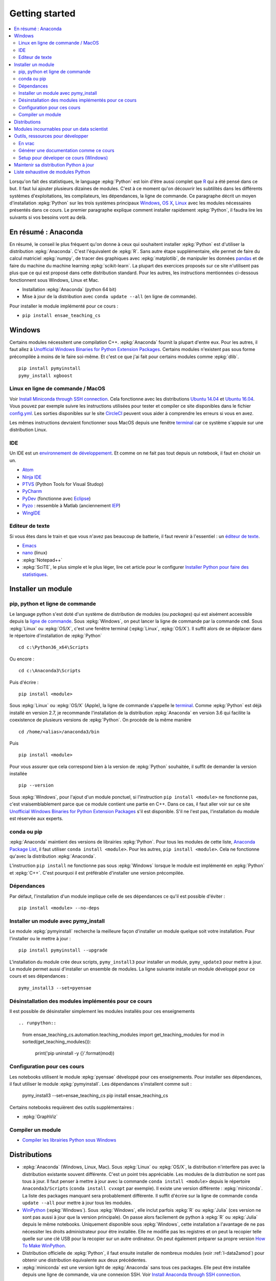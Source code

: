 
.. _l-getting_started_full:

===============
Getting started
===============

.. contents::
    :local:
    :depth: 2

.. index:: R, Julia, WinPython, Anaconda, pyminstall, getting started

Lorsqu'on fait des statistiques, le language :epkg:`Python` est loin d'être
aussi complet que `R <https://www.r-project.org/>`_
qui a été pensé dans ce but. Il faut lui ajouter plusieurs dizaines
de modules. C'est à ce moment qu'on découvrir les subtilités dans les différents
systèmes d'exploitations, les compilateurs, les dépendances, la ligne de commande.
Ce paragraphe décrit un moyen d'installation :epkg:`Python` sur les trois
systèmes principaux
`Windows <http://www.microsoft.com/fr-fr/windows>`_,
`OS X <http://www.apple.com/osx/>`_,
`Linux <https://en.wikipedia.org/wiki/Linux>`_
avec les modules nécessaires présentés dans ce cours.
Le premier paragraphe explique comment installer rapidement :epkg:`Python`,
il faudra lire les suivants si vos besoins vont au delà.

.. _l-installation-courte:

En résumé : Anaconda
====================

En résumé, le conseil le plus fréquent qu'on donne à ceux qui souhaitent
installer :epkg:`Python` est d'utiliser la distribution :epkg:`Anaconda`.
C'est l'équivalent de :epkg:`R`.
Sans autre étape supplémentaire, elle permet de faire du calcul matriciel
:epkg:`numpy`, de tracer des graphiques avec :epkg:`matplotlib`,
de manipuler les données `pandas <http://pandas.pydata.org/>`_
et de faire du machine du machine learning
:epkg:`scikit-learn`.
La plupart des exercices proposés sur ce site n'utilisent pas plus que ce qui est proposé
dans cette distribution standard. Pour les autres,
les instructions mentionnées ci-dessous fonctionnent sous Windows, Linux et Mac.

* Installation :epkg:`Anaconda` (python 64 bit)
* Mise à jour de la distribution avec ``conda update --all`` (en ligne de commande).

Pour installer le module implémenté pour ce cours :

* ``pip install ensae_teaching_cs``

Windows
=======

Certains modules nécessitent une compilation C++.
:epkg:`Anaconda` fournit la plupart d'entre eux. Pour les autres, il faut allez à
`Unofficial Windows Binaries for Python Extension Packages <http://www.lfd.uci.edu/~gohlke/pythonlibs/>`_.
Certains modules n'existent pas sous forme précompilée à moins de le faire soi-même.
Et c'est ce que j'ai fait pour certains modules
comme :epkg:`dlib`.

::

    pip install pymyinstall
    pymy_install xgboost

Linux en ligne de commande / MacOS
++++++++++++++++++++++++++++++++++

Voir `Install Miniconda through SSH connection <http://www.xavierdupre.fr/app/pymyinstall/helpsphinx/blog/2015/2015-11-01_anaconda_ssh.html>`_.
Cela fonctionne avec les distributions `Ubuntu 14.04 <http://releases.ubuntu.com/14.04/>`_
et `Ubuntu 16.04 <http://releases.ubuntu.com/16.04/>`_. Vous pouvez par exemple
suivre les instructions utilisées pour tester et compiler ce site disponibles dans le fichier
`config.yml <https://github.com/sdpython/ensae_teaching_cs/blob/master/.circleci/config.yml>`_.
Les sorties disponibles sur le site
`CircleCI <https://circleci.com/gh/sdpython/ensae_teaching_cs/>`_
peuvent vous aider à comprendre les erreurs si vous en avez.

Les mêmes instructions devraient fonctionner sous MacOS depuis
une fenêtre `terminal <https://en.wikipedia.org/wiki/Terminal_(macOS)>`_
car ce système s'appuie sur une distribution Linux.

.. _l-gs-ide:

IDE
+++

Un IDE est un `environnement de développement <https://fr.wikipedia.org/wiki/Environnement_de_d%C3%A9veloppement>`_.
Et comme on ne fait pas tout depuis un notebook, il faut en choisir un un.

* `Atom <https://atom.io/>`_
* `Ninja IDE <http://ninja-ide.org/home/>`_
* `PTVS <http://microsoft.github.io/PTVS/>`_ (Python Tools for Visual Studop)
* `PyCharm <http://www.jetbrains.com/pycharm/>`_
* `PyDev <http://pydev.org/>`_ (fonctionne avec `Eclipse <http://www.eclipse.org/>`_)
* `Pyzo <http://www.pyzo.org/>`_ : ressemble à Matlab  (anciennement `IEP <http://www.iep-project.org/index.html>`_)
* `WingIDE <https://wingware.com/>`_

Editeur de texte
++++++++++++++++

Si vous êtes dans le train et que vous n'avez pas beaucoup de batterie,
il faut revenir à l'essentiel : un `éditeur de texte <https://fr.wikipedia.org/wiki/%C3%89diteur_de_texte>`_.

* `Emacs <https://www.gnu.org/software/emacs/>`_
* `nano <https://www.nano-editor.org/>`_ (linux)
* :epkg:`Notepad++`
* :epkg:`SciTE`, le plus simple et le plus léger,
  lire cet article pour le configurer
  `Installer Python pour faire des statistiques <http://www.xavierdupre.fr/blog/2014-02-26_nojs.html>`_.

Installer un module
===================

pip, python et ligne de commande
++++++++++++++++++++++++++++++++

Le language python s'est doté d'un système de distribution de modules (ou *packages*)
qui est aisément accessible depuis la `ligne de commande <http://fr.wikipedia.org/wiki/Interface_en_ligne_de_commande>`_.
Sous :epkg:`Windows`, on peut lancer la ligne de commande par la commande ``cmd``.
Sous :epkg:`Linux` ou :epkg:`OS/X`, c'est une fenêtre terminal (:epkg:`Linux`, :epkg:`OS/X`).
Il suffit alors de se déplacer dans le répertoire d'installation de :epkg:`Python` ::

    cd c:\Python36_x64\Scripts

Ou encore :

::

    cd c:\Anaconda3\Scripts

Puis d'écrire :

::

    pip install <module>

Sous :epkg:`Linux` ou :epkg:`OS/X` (Apple), la ligne de commande
s'appelle le `terminal <http://doc.ubuntu-fr.org/terminal>`_.
Comme :epkg:`Python` est déjà installé en version 2.7, je recommande
l'installation de la distribution :epkg:`Anaconda` en version 3.6
qui facilite la coexistence de plusieurs versions de :epkg:`Python`.
On procède de la même manière ::

    cd /home/<alias>/anaconda3/bin

Puis ::

    pip install <module>

Pour vous assurer que cela correspond bien à la version de :epkg:`Python`
souhaitée, il suffit de demander la version installée ::

    pip --version

Sous :epkg:`Windows`, pour l'ajout d'un module ponctuel,
si l'instruction ``pip install <module>`` ne fonctionne pas,
c'est vraisemblablement parce que ce module contient une partie en C++.
Dans ce cas, il faut aller voir sur ce site
`Unofficial Windows Binaries for Python Extension Packages <http://www.lfd.uci.edu/~gohlke/pythonlibs/>`_
s'il est disponible. S'il ne l'est pas, l'installation du module est
réservée aux experts.

conda ou pip
++++++++++++

:epkg:`Anaconda` maintient des versions de librairies :epkg:`Python`.
Pour tous les modules de cette liste,
`Anaconda Package List <https://docs.continuum.io/anaconda/packages/pkg-docs>`_,
il faut utiliser ``conda install <module>``.
Pour les autres, ``pip install <module>``.
Cela ne fonctionne qu'avec la distribution
:epkg:`Anaconda`.

L'instruction ``pip install`` ne fonctionne pas sous :epkg:`Windows`
lorsque le module est implémenté en :epkg:`Python` et :epkg:`C++`.
C'est pourquoi il est préférable d'installer
une version précompilée.

Dépendances
+++++++++++

Par défaut, l'installation d'un module implique celle de ses dépendances
ce qu'il est possible d'éviter :

::

    pip install <module> --no-deps

Installer un module avec pymy_install
+++++++++++++++++++++++++++++++++++++

Le module :epkg:`pymyinstall`
recherche la meilleure façon d'installer un module quelque soit votre installation.
Pour l'installer ou le mettre à jour :

::

    pip install pymyinstall --upgrade

L'installation du module crée deux scripts,
``pymy_install3`` pour installer un module,
``pymy_update3`` pour mettre à jour.
Le module permet aussi d'installer un ensemble de modules.
La ligne suivante installe un module développé pour ce cours
et ses dépendances :

::

    pymy_install3 --set=pyensae

.. _l-desinstallation-modules:

Désinstallation des modules implémentés pour ce cours
+++++++++++++++++++++++++++++++++++++++++++++++++++++

Il est possible de désinstaller simplement les modules installés pour
ces enseignements ::

.. runpython::

    from ensae_teaching_cs.automation.teaching_modules import get_teaching_modules
    for mod in sorted(get_teaching_modules()):
        print('pip uninstall -y {}'.format(mod))

Configuration pour ces cours
++++++++++++++++++++++++++++

Les notebooks utilisent le module :epkg:`pyensae`
développé pour ces enseignements. Pour installer ses dépendances,
il faut utiliser le module :epkg:`pymyinstall`. Les dépendances
s'installent comme suit :

    pymy_install3 --set=ensae_teaching_cs
    pip install ensae_teaching_cs

Certains notebooks requièrent des outils supplémentaires :

* :epkg:`GraphViz`

.. index:: pip, ligne de commande

Compiler un module
++++++++++++++++++

* `Compiler les librairies Python sous Windows <https://makina-corpus.com/blog/metier/2016/compile_python_wheels_windows/compiler-les-librairies-python-sous-windows>`_

Distributions
=============

.. index:: anaconda, winpython

* :epkg:`Anaconda` (Windows, Linux, Mac).
  Sous :epkg:`Linux` ou :epkg:`OS/X`, la distribution n'interfère pas
  avec la distribution existante souvent différente. C'est un point très
  appréciable. Les modules de la distribution ne sont
  pas tous à jour. Il faut penser à mettre à jour avec la commande
  ``conda install <module>`` depuis le répertoire ``Anaconda3/Scripts``
  (``conda install cvxopt`` par exemple). Il existe une version différente :
  :epkg:`miniconda`. La liste des packages manquant sera probablement différente.
  Il suffit d'écrire sur la ligne de commande ``conda update --all``
  pour mettre à jour tous les modules.

* `WinPython <https://winpython.github.io/>`_ (:epkg:`Windows`).
  Sous :epkg:`Windows`, elle inclut parfois :epkg:`R` ou
  :epkg:`Julia` (ces version ne sont pas aussi à jour que la
  version principale). On passe alors facilement de python à :epkg:`R`
  ou :epkg:`Julia` depuis le même notebooks. Uniquement disponible
  sous :epkg:`Windows`, cette installation a l'avantage de ne pas
  nécessiter les droits administrateur pour être installée. Elle
  ne modifie pas les registres et on peut la recopier telle quelle sur une clé USB
  pour la recopier sur un autre ordinateur. On peut également préparer sa propre version
  `How To Make WinPython <https://github.com/winpython/winpython/wiki/How-To-Make-WinPython>`_.

* Distribution officielle de :epkg:`Python`, il faut ensuite
  installer de nombreux modules (voir :ref:`l-data2amod`) pour obtenir
  une distribution équivalente aux deux précédentes.

* :epkg:`miniconda` est une version light de :epkg:`Anaconda`
  sans tous ces packages. Elle peut être installée depuis une ligne de commande, via
  une connexion SSH.
  Voir `Install Anaconda through SSH connection <http://www.xavierdupre.fr/app/pymyinstall/helpsphinx/blog/2015/2015-11-01_anaconda_ssh.html>`_.

La liste des packages de `WinPython <https://winpython.github.io/>`_ ou
`Anaconda <https://docs.continuum.io/anaconda/pkg-docs>`_
sont d'excellents moyens de découvrir de nouveaux modules intéressants.

Modules incournables pour un data scientist
===========================================

Les modules indispensables sont intégrés à la distribution
`Anaconda <https://www.continuum.io/downloads>`_, `WinPython <https://winpython.github.io/>`_.

*Les indispensables*

* :epkg:`dask` : dataframe distribué et capables de gérer des gros volumes de données (> 5Go)
* :epkg:`Jupyter` :
  gestion des notebooks (des pages blanches mélangeant code, équations, graphiques)
* :epkg:`matplotlib` : graphes scientifiques
* :epkg:`numpy` : calcul matriciel
* :epkg:`pandas` : gestion de `DataFrame <http://en.wikipedia.org/wiki/Data_frame>`_
* :epkg:`Scipy` : calcul scientifique
* :epkg:`scikit-learn` : machine learning, statistique descriptive
* :epkg:`statsmodels` : séries temporelles

*Visualisation*

Voir `10 plotting libraries at PyData 06/14/2016 in Paris <http://www.xavierdupre.fr/app/jupytalk/helpsphinx/2016/pydata2016.html>`_.

*Jeux*

* `pygame <http://www.pygame.org/>`_
* `kivy <http://kivy.org/#home>`_ : pour faire des jeux ou des applications pour tablettes, téléphones

*Pour les TD et projets à l'ENSAE*

* :epkg:`pyensae` : outils pour les élèves de l'ENSAE
* :epkg:`pyquickhelper` : outils d'automatisation

*Pour faire du machine learning sans programmer*

* `Orange3 <http://orange.biolab.si/orange3/>`_

Outils, ressources pour développer
==================================

Développer un programme informatique prend du temps et il est important d'être à l'aise.
Une grande difficulté lorsqu'on programme c'est de travailler à plusieurs sur le même projet.
Il faut se sychroniser. Fort heureusement, le problème est connu depuis longtemps et il existe beaucoup
d'outils open source dont on aurait tort de se passer ou des services gratuits sous certains conditions
qui facilitent l'archivage.

En vrac
+++++++

*Suivi de sources distant*

* `GitHub <https://github.com/>`_ : c'est le site par référence pour tous les projets
  open source.
* `GitLab <https://about.gitlab.com/>`_
* `BitBucket <https://bitbucket.org/>`_

*Git*

*git* est un logiciel de suivi de source. Il a supplanté tous les autres
et il est indispensable aujourd'hui de le connaître. On ne retient pas toujours
les commandes mais un moteur de recherche fournit rapidement la réponse.
Voir aussi
`Cheat Sheet <http://www.cheat-sheets.org/saved-copy/git-cheat-sheet.pdf>`_.

* `Git <http://git-scm.com/>`_ + `GitHub <https://github.com/>`_ : pour suivre ses projets avec Git
* `TortoiseGit <https://code.google.com/p/tortoisegit/>`_ (Windows)

**Archivage distant**

* `hubiC <https://hubic.com/fr/>`_  (25 Go gratuit - août 2015)
* `OneDrive <https://onedrive.live.com/about/fr-fr/>`_ (15 Go gratuit - août 2015)

Ce ne sont pas les seuls, vous trouverez d'autres options ici :
`cloud-gratuit <http://www.cloud-gratuit.com/>`_. Toutefois, **il est recommandé de faire attention
avec les données personnelles sensibles**. Il n'est pas toujours possible de choisir
le lieu de stockage et chaque pays a une législation différente.
Même si vos données sont protégées par un mot de passe et ne sont pas publiques,
il arrive que certains mots de passe soient interceptés.

*Comparaison de fichiers*

* `kdiff3 <http://kdiff3.sourceforge.net/>`_
* `Beyond and Compare <http://www.scootersoftware.com/>`_ :
  il est gratuit pendant un mois, c'est le plus convivial.

*Partager des notes, des idées*

* `OneNote <http://office.microsoft.com/fr-fr/onenote/>`_
* `Evernote <https://evernote.com/intl/fr/>`_
* `Google Docs <https://docs.google.com/>`_

*Editeur de texte*

* :epkg:`SciTE` : le plus simple, pas d'explorateur de fichier, pas d'installeur, autocomplétion perturbante
* `TextWrangler <http://www.barebones.com/products/textwrangler/>`_ (seulement sur iOS - Apple)
* `SublimeText <http://www.sublimetext.com/>`_ : configuration nécessaire avant d'exécuter un script python
* :epkg:`Notepad++` : configuration nécessaire avant d'exécuter un script python

*IDE*

* `Atom <https://atom.io/>`_
* `Ninja IDE <http://ninja-ide.org/home/>`_
* `PyCharm <http://www.jetbrains.com/pycharm/>`_
* `PyDev <http://pydev.org/>`_ (fonctionne avec `Eclipse <http://www.eclipse.org/>`_)
* `PTVS <https://microsoft.github.io/PTVS/>`_ (fonctionne avec `Visual Studio <http://www.visualstudio.com/>`_)
* `Pyzo <http://www.pyzo.org/>`_ : ressemble à Matlab  (anciennement `IEP <http://www.iep-project.org/index.html>`_)
* `WingIDE <https://wingware.com/>`_

*Python et Domotique*

* `Micro Python Project <https://github.com/micropython/micropython>`_
* `Python et Arduino <http://playground.arduino.cc/Interfacing/Python>`_
* `Python et RaspberryPI <http://www.raspberrypi.org/documentation/usage/python/README.md>`_

*Navigateur*

.. index:: navigateur, notebook

Les navigateur sont importants pour l'utilisation des notebooks. Je recommande soit
`Firefox <https://www.mozilla.org/fr/firefox/new/>`_,
soit `Chrome <http://www.google.com/chrome/>`_.
Ces deux navigateurs sont indispensables si vous insérez du javascript
dans nos notebooks. Le débuggeur de Chrome est le plus pratique à utiliser quand il s'agit d'aller
fouiller dans les feuilles de styles ou de voir l'exécution du javascript.

.. index:: développeur

*Documentation*

La documentation et les tests unitaires les modules
classés dans les catégories *SPHINX*, *TEACH* (voir table ci-dessous).
Certaines séances pratiques utilisent des données depuis ce site.
Elles sont facilement téléchargeables avec ces deux modules :

* :epkg:`pyquickhelper` : ce module compile ce cours
* :epkg:`pyensae` : outils variés pour les élèves de l'ENSAE
* :epkg:`pymyinstall` : installer facilement des modules sous Windows

Pour être compilée, la documentation requiert également :

* :epkg:`GraphViz` : représenter des graphes
* :epkg:`InkScape`
* :epkg:`MiKTeX` (Windows seulement)
* :epkg:`pandoc`

*Continuous build*

* `Buildbot <http://buildbot.net/>`_
* `Java <http://www.java.com/fr/download/>`_ : nécessaire pour Jenkins et `Antlr <http://www.antlr.org/>`_
* :epkg:`Jenkins` (plus les plugins pour
  `GitHub <https://wiki.jenkins-ci.org/display/JENKINS/GitHub+Plugin>`_,
  `git <https://wiki.jenkins-ci.org/display/JENKINS/Git+Plugin>`_,
  `python <https://wiki.jenkins-ci.org/display/JENKINS/Python+Plugin>`_,
  `pipeline <https://wiki.jenkins-ci.org/display/JENKINS/Build+Pipeline+Plugin>`_,
  `Build timeout plugin <https://wiki.jenkins-ci.org/display/JENKINS/Build-timeout+Plugin>`_,
  `Console column plugin <https://wiki.jenkins-ci.org/display/JENKINS/Console+Column+Plugin>`_,
  `Next executions <https://wiki.jenkins-ci.org/display/JENKINS/Next+Executions>`_,
  `Collapsing Console Sections Plugin <https://wiki.jenkins-ci.org/display/JENKINS/Collapsing+Console+Sections+Plugin>`_)
* :epkg:`Visual Studio Community Edition 2015` : C++, C#, F#, Python
  avec `PTVS <https://microsoft.github.io/PTVS/>`_
* :epkg:`MinGW` : compilateur C++

*Compression*

* `7zip <http://www.7-zip.org/>`_ : pour compresser, décompresser tous les formats

*Ressources*

* `Developpez.com <http://www.developpez.com/>`_ : beaucoup de choses autour de la programmation et en français
* `stackoverflow <http://stackoverflow.com/>`_ : énorme forum de discussion sur tout ce qui touche à la programmation
* `Jardin Zen Css <http://www.csszengarden.com/>`_ (la même page avec une multitude de styles différents)
* `Le blog univers domotique <http://blog.univers-domotique.com/>`_
* `Tutoriel sur GIT <http://sixrevisions.com/resources/git-tutorials-beginners/>`_

Générer une documentation comme ce cours
++++++++++++++++++++++++++++++++++++++++

Lire `List of tools needed to build the documentation <http://www.xavierdupre.fr/app/pyquickhelper/helpsphinx/blog/2017/2017-04-27_setup.html>`_.

Setup pour déveloper ce cours (Windows)
+++++++++++++++++++++++++++++++++++++++

* `7zip <http://www.7-zip.org/>`_
* `Anaconda <https://www.continuum.io/downloads>`_
  2 et 3 (à installer sur le même disque que le répertoire
  utilisé pour Jenkins)
* `Chrome <https://www.google.fr/chrome/browser/desktop/>`_
* `CMake <https://cmake.org/>`_ (pour compiler XGBoost)
* `Graphviz <http://www.graphviz.org/>`_
* `Git <https://git-scm.com/>`_
* `GitHub <https://desktop.github.com/>`_
* `Java 64 bit <https://www.java.com/fr/download/manual.jsp>`_
* `Jenkins <https://jenkins.io/>`_
* `Miktex basic installer 64 bit <https://miktex.org/download>`_
  (lors de l'installation, il faut cocher l'installation automatique de nouveaux packages)
* `Pandoc <http://pandoc.org/>`_
* `Python <https://www.python.org/>`_ 3.5, 3.6, 2.7 64 bit
  (il ne faut pas ajouter les interpréteur au PATH par défaut)
* `R 3.2.2 <https://cran.r-project.org/bin/windows/base/old/3.2.2/>`_
* :epkg:`SciTE`
* `mingw-w64 <https://mingw-w64.org/doku.php>`_ (:epkg:`theano`)
  (voir :ref:`Installer theano et un compilateur C++ <blog-install-theno-keras>`)
* `Visual Studio 2015 Community Edition <https://www.visualstudio.com/fr/vs/community/>`_
  (cocher C++, C#, Python comme langage + CLang comme compilateur)

Pour chaque version de :epkg:`Python`, il faut installer
`pymyinstall <https://pypi.python.org/pypi/pymyinstall/>`_
puis écrire ``pymy_install`` puis supprimer les modules qu'on
souhaite compiler et tester (voir :ref:`l-desinstallation-modules`).

Quelques modules particuliers : plus trop maintenus mais parfois utiles et parfois modifiés

::

    pip install https://github.com/sdpython/pyPdf/archive/trunk.zip

En plus :

* `Cygwin <https://www.cygwin.com/>`_
* `FileZilla <https://filezilla-project.org/>`_
* `InnoSetup <http://www.jrsoftware.org/isdl.php>`_ (version unicode)
* `Aria2 <https://github.com/aria2/aria2>`_

Pour :epkg:`Jenkins`, quelques extensions :

* `Build timeout plugin <https://wiki.jenkins-ci.org/display/JENKINS/Build-timeout+Plugin>`_
* `Collapsing Console Sections Plugin <https://wiki.jenkins-ci.org/display/JENKINS/Collapsing+Console+Sections+Plugin>`_
* `Console column plugin <https://wiki.jenkins-ci.org/display/JENKINS/Console+Column+Plugin>`_
* `Extra Columns Plugin <https://wiki.jenkins-ci.org/display/JENKINS/Extra+Columns+Plugin>`_
* `Next Executions <https://wiki.jenkins-ci.org/display/JENKINS/Next+Executions>`_
* `Text File <https://wiki.jenkins-ci.org/display/JENKINS/Text+File+Operations+Plugin>`_
* `Startup Trigger <https://wiki.jenkins.io/display/JENKINS/Startup+Trigger>`_ : automatisation de build

Pour :epkg:`Jupyter` :

::

    pip install widgetsnbextension
    jupyter nbextension enable --py --sys-prefix widgetsnbextension

Un serveur en local doit être démarré, la ligne de commande ressemble à ceci :

::

    c:\Python36_x64\Scripts\pypi-server.exe -u -p 8067 --disable-fallback ..\..\local_pypi\local_pypi_server

Si le serveur :epkg:`Jenkins` utilise des mots-clés via :epkg:`keyring`,
ce qui est le cas pour plusieurs modules utilisés pour ces enseignements,
il est nécessaire de créer un serveur un serveur :epkg:`Jenkins` authentifié.
Sous :epkg:`Windows` , il faut chercher ``services.msc`` et renseigner
les identifiants.
Pour certains projets (comme la compilation de :epkg:`pywin32`), il faut
installer `Windows SDK <https://developer.microsoft.com/en-us/windows/downloads/windows-10-sdk>`_.

Maintenir sa distribution Python à jour
=======================================

Manipuler les données est différent de savoir programmer.
Si le second est nécessaire au premier, il est impensable
aujourd'hui de ne pas tenir compte ce que d'autres programmeurs
ont mis à disposition de tous en libre accès. Tous les modules proposés
dans la suite sont utilisées par beaucoup, et sont très adaptés
à la manipulation des données.
Ils bénéficient de ce fait
d'un développement rapide et d'une robustesse qu'il faut environ un an à un bon
programmeur pour obtenir avec un de ses outils
sur le même éventail de fonctionnalités (en y consacrant 10 à 20% de son temps).

J'ai cherché à regrouper les outils qui permettent à un ingénieur,
statisticiens, data scientist de manipuler aisément des données,
qui peuvent aller de quelques kilo-octets à quelques giga octets.
En tant que data scientist, je pioche très régulièrement des éléments
des sept premiers chapitres. Les sept suivants ne sont utiles que de temps en temps,
surtout si les données sont de taille supérieure à 250 Mo.

L'essentiel n'est pas de tout faire en :epkg:`Python`, l'essentiel est d'être agile,
de passer le moins de temps sur l'implémentation et le plus de temps possible
sur les données.

*Listes de modules*

* `data-science-ipython-notebooks <https://github.com/donnemartin/data-science-ipython-notebooks>`_
* `Awesome Python <https://github.com/vinta/awesome-python#environment-management>`_,
  répertoire de librairies :epkg:`Python` populaires (donc à regarder en premier)
* `Trending Python <https://github.com/trending?l=python>`_
* `Trending Python <https://github.com/trending?l=python&since=monthly>`_ (mensuel)
* `Unofficial Windows Binaries for Python Extension Packages <http://www.lfd.uci.edu/~gohlke/pythonlibs/>`_
* conférence `pydata <http://pydata.org/>`_

*Quelques articles*

* `scikit lectures <http://scipy-lectures.github.io/>`_
* `Formation à Python scientifique - ENS Paris <http://python-prepa.github.io/index.html>`_
* `Quelques astuces pour faire du machine learning <http://www.xavierdupre.fr/blog/2014-03-28_nojs.html>`_
* `Python Tools for Machine Learning <http://www.cbinsights.com/blog/python-tools-machine-learning/>`_
* `Python extensions to do machine learning <http://www.xavierdupre.fr/blog/2013-09-15_nojs.html>`_
* `22 outils gratuits pour visualiser et analyser les données (1ère partie) <http://www.lemondeinformatique.fr/actualites/lire-22-outils-gratuits-pour-visualiser-et-analyser-les-donnees-1ere-partie-47241-page-3.html>`_
* `Gradient Boosted Regression Trees <http://orbi.ulg.ac.be/bitstream/2268/163521/1/slides.pdf>`_
* `A Reliable Effective Terascale Linear Learning System <http://arxiv.org/pdf/1110.4198v3.pdf>`_
* `Understanding Random Forest <http://orbi.ulg.ac.be/handle/2268/170309>`_

*Liens, blogs à suivre*

- `FastML <http://fastml.com/>`_
- `no free hunch (Kaggle Blog) <http://blog.kaggle.com/>`_
- `Sebastian Raschka <http://sebastianraschka.com/articles.html>`_
- `yhat <http://blog.yhathq.com/>`_
- `NumFOCUS Foundation <http://numfocus.org/projects/index.html>`_
- `pythonworks.org <http://www.pythonworks.org/home>`_ (références de livres)

*Articles Livres, Vidéos*

- `Scikit-learn: Machine Learning in Python <http://jmlr.org/papers/volume12/pedregosa11a/pedregosa11a.pdf>`_ (avec les auteurs de scikit-learn)
- `Deep Learning <http://www-labs.iro.umontreal.ca/~bengioy/dlbook/>`_
  by Yoshua Bengio, Ian Goodfellow and Aaron Courville
- `Building Machine Learning Systems with Python <https://github.com/luispedro/BuildingMachineLearningSystemsWithPython>`_
  by Willi Richert, Luis Pedro Coelho published by PACKT PUBLISHING (2013) 
- `Machine Learning <https://github.com/pbharrin/machinelearninginaction>`_
  in Action by Peter Harrington
- `Probabilistic Programming and Bayesian Methods for Hackers <http://nbviewer.jupyter.org/github/CamDavidsonPilon/Probabilistic-Programming-and-Bayesian-Methods-for-Hackers/blob/master/Prologue/Prologue.ipynb>`_,
  (`second version <http://camdavidsonpilon.github.io/Probabilistic-Programming-and-Bayesian-Methods-for-Hackers/>`_)
- `Scikit-Learn: Machine Learning en Python <http://www.microsoft.com/france/mstechdays/programmes/2014/fiche-session.aspx?ID=295be946-2c69-458a-8545-bcebe7970fd8>`_
- `PyVideo <http://www.pyvideo.org/>`_
- `PyData TV <https://www.youtube.com/user/PyDataTV>`_
- `dotconference.com <https://www.dotconferences.com/>`_

.. _l-data2amod:

Liste exhaustive de modules Python
==================================

.. index:: wheel

Les modules suivant font partie du setup proposé aux étudiants (voir plus bas).

* **usage** : classification, la plus importante *DATA/ML* regroupe les modules les plus importantes
  pour faire du machine learning
* **name** : nom du module
* **kind** : façon d'installer le module sous Windows, si c'est *wheel*, cela signifie
  que le module inclut une partie C++ qu'il est préférable de récupérer déjà compilée
  via le site `Unofficial Windows Binaries for Python Extension Packages <http://www.lfd.uci.edu/~gohlke/pythonlibs/>`_.
* **version** : la version à installer car d'autres peuvent provoquer des conflits
* **license** : license du module, toutes ne permettent pas un usage commercial,
  voir `choose a license <http://choosealicense.com/licenses/>`_,
  `licences commentées <http://www.gnu.org/licenses/license-list.fr.html>`_
* **purpose** : description plus détaillée

.. runpython::
    :showcode:
    :rst:

    from ensae_teaching_cs.automation import rst_table_modules
    print(rst_table_modules())

.. rubric:: Footnotes

.. index:: pymyinstall, distribution
